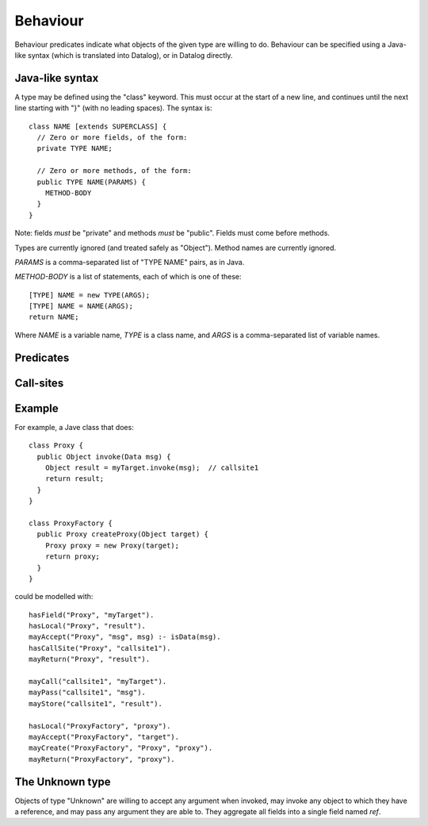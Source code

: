 .. _Behaviour:

Behaviour
=========

Behaviour predicates indicate what objects of the given type are willing to do.
Behaviour can be specified using a Java-like syntax (which is translated into Datalog), or
in Datalog directly.

Java-like syntax
----------------
A type may be defined using the "class" keyword. This must occur at the start of a new line, and
continues until the next line starting with "}" (with no leading spaces). The syntax is::

  class NAME [extends SUPERCLASS] {
    // Zero or more fields, of the form:
    private TYPE NAME;

    // Zero or more methods, of the form:
    public TYPE NAME(PARAMS) {
      METHOD-BODY
    }
  }

Note: fields *must* be "private" and methods *must* be "public". Fields must come before methods.

Types are currently ignored (and treated safely as "Object"). Method names are currently ignored.

`PARAMS` is a comma-separated list of "TYPE NAME" pairs, as in Java.

`METHOD-BODY` is a list of statements, each of which is one of these::

  [TYPE] NAME = new TYPE(ARGS);
  [TYPE] NAME = NAME(ARGS);
  return NAME;

Where `NAME` is a variable name, `TYPE` is a class name, and `ARGS` is a comma-separated list of
variable names.


Predicates
----------

.. function:: mayAccept(?Type, ?ParamVar)

   Objects of this type accept an argument value and store it in a variable namd ParamVar.

.. function:: mayAccept(?Type, ?ParamVar, ?Value)

   Objects of this type accept these argument values and store them in the
   variable namd ParamVar.

.. function:: hasCallSite(?Type, ?CallSite)

   These objects may perform the call described in `CallSite` (see :ref:`CallSite`).

.. function:: mayReturn(?Type, ?TargetResultVar)

   These objects may return the contents of TargetResultVar to their callers.

.. function:: mayCreate(?Type, ?ChildType, ?Var)

   These objects may create new objects of type ChildType and store the new instance in Var.

.. _CallSite:

Call-sites
----------
.. function:: mayCall(?CallSite, ?TargetVar)

   This call invokes the object stored in TargetVar.

.. function:: mayPass(?CallSite, ?ArgVar)

   This call passes ArgVar as an argument.

.. function:: mayStore(?CallSite, ?ResultVar)

   This result of this call is stored in ResultVar.

Example
-------
For example, a Jave class that does::

     class Proxy {
       public Object invoke(Data msg) {
         Object result = myTarget.invoke(msg);	// callsite1
         return result;
       }
     }

     class ProxyFactory {
       public Proxy createProxy(Object target) {
         Proxy proxy = new Proxy(target);
         return proxy;
       }
     }

could be modelled with::

     hasField("Proxy", "myTarget").
     hasLocal("Proxy", "result").
     mayAccept("Proxy", "msg", msg) :- isData(msg).
     hasCallSite("Proxy", "callsite1").
     mayReturn("Proxy", "result").

     mayCall("callsite1", "myTarget").
     mayPass("callsite1", "msg").
     mayStore("callsite1", "result").

     hasLocal("ProxyFactory", "proxy").
     mayAccept("ProxyFactory", "target").
     mayCreate("ProxyFactory", "Proxy", "proxy").
     mayReturn("ProxyFactory", "proxy").

The Unknown type
----------------
Objects of type "Unknown" are willing to accept any argument when invoked,
may invoke any object to which they have a reference, and may pass any argument
they are able to. They aggregate all fields into a single field named `ref`.
